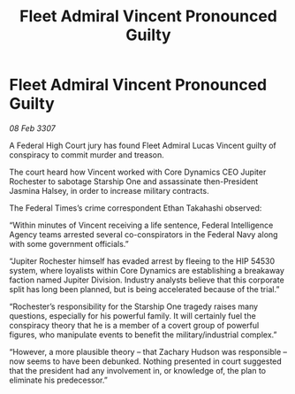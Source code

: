 :PROPERTIES:
:ID:       1ed7194d-c80c-456f-8599-348e69771828
:ROAM_REFS: https://cms.zaonce.net/en-GB/jsonapi/node/galnet_article/a336cc5c-55fe-47a7-aa45-2ea293699187?resourceVersion=id%3A4924
:END:
#+title: Fleet Admiral Vincent Pronounced Guilty
#+filetags: :galnet:

* Fleet Admiral Vincent Pronounced Guilty

/08 Feb 3307/

A Federal High Court jury has found Fleet Admiral Lucas Vincent guilty of conspiracy to commit murder and treason. 

The court heard how Vincent worked with Core Dynamics CEO Jupiter Rochester to sabotage Starship One and assassinate then-President Jasmina Halsey, in order to increase military contracts. 

The Federal Times’s crime correspondent Ethan Takahashi observed: 

“Within minutes of Vincent receiving a life sentence, Federal Intelligence Agency teams arrested several co-conspirators in the Federal Navy along with some government officials.” 

“Jupiter Rochester himself has evaded arrest by fleeing to the HIP 54530 system, where loyalists within Core Dynamics are establishing a breakaway faction named Jupiter Division. Industry analysts believe that this corporate split has long been planned, but is being accelerated because of the trial.” 

“Rochester’s responsibility for the Starship One tragedy raises many questions, especially for his powerful family. It will certainly fuel the conspiracy theory that he is a member of a covert group of powerful figures, who manipulate events to benefit the military/industrial complex.” 

“However, a more plausible theory – that Zachary Hudson was responsible – now seems to have been debunked. Nothing presented in court suggested that the president had any involvement in, or knowledge of, the plan to eliminate his predecessor.”
